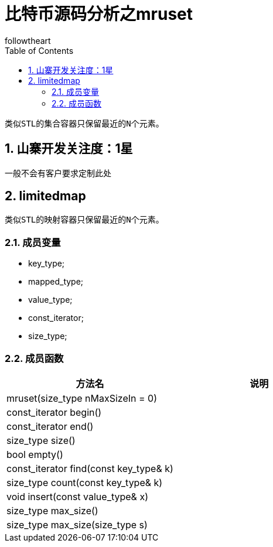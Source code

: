 = 比特币源码分析之mruset
followtheart
:doctype: book
:encoding: utf-8
:lang: en
:toc: left
:numbered:

 类似STL的集合容器只保留最近的N个元素。

## 山寨开发关注度：1星
一般不会有客户要求定制此处

## limitedmap
 类似STL的映射容器只保留最近的N个元素。

### 成员变量

 * key_type;
 * mapped_type;
 * value_type;
 * const_iterator;
 * size_type;

### 成员函数

[width="100%",options="header,footer"]
|====================
| 方法名 | 说明
| mruset(size_type nMaxSizeIn = 0)|
| const_iterator begin()|
| const_iterator end() |
| size_type size() |
| bool empty() |
| const_iterator find(const key_type& k) |
| size_type count(const key_type& k) |
| void insert(const value_type& x) |
| size_type max_size()    |
| size_type max_size(size_type s)   |
|====================
